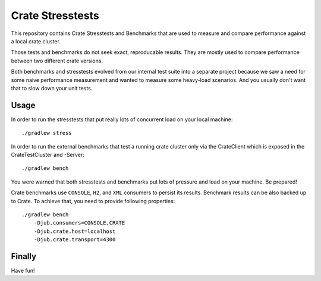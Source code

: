 Crate Stresstests
=================

This repository contains Crate Stresstests and Benchmarks
that are used to measure and compare performance against a local crate cluster.

Those tests and benchmarks do not seek exact, reproducable results.
They are mostly used to compare performance between two different crate versions.

Both benchmarks and stresstests evolved from our internal test suite into
a separate project because we saw a need for some naive performance measurement
and wanted to measure some heavy-load scenarios. And you usually
don't want that to slow down your unit tests.

Usage
-----

In order to run the stresstests that put really
lots of concurrent load on your local machine::

    ./gradlew stress

In order to run the external benchmarks that test a running
crate cluster only via the CrateClient which is exposed in the CrateTestCluster and -Server::

    ./gradlew bench

You were warned that both stresstests and benchmarks
put lots of pressure and load on your machine. Be prepared!

Crate benchmarks use ``CONSOLE``, ``H2``, and ``XML`` consumers to
persist its results. Benchmark results can be also backed up to Crate.
To achieve that, you need to provide following properties::

    ./gradlew bench
        -Djub.consumers=CONSOLE,CRATE
        -Djub.crate.host=localhost
        -Djub.crate.transport=4300

Finally
-------

Have fun!
